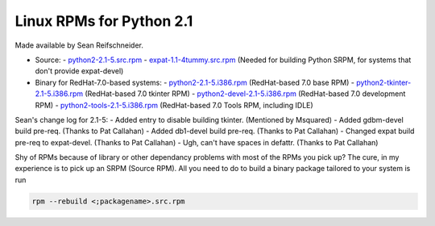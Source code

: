 Linux RPMs for Python 2.1
=========================

Made available by Sean Reifschneider. 

- Source:  - `python2-2.1-5.src.rpm </ftp/python/2.1/python2-2.1-5.src.rpm>`_ - `expat-1.1-4tummy.src.rpm </ftp/python/2.1/expat-1.1-4tummy.src.rpm>`_  (Needed for building Python SRPM, for systems that don't provide expat-devel)
- Binary for RedHat-7.0-based systems:  - `python2-2.1-5.i386.rpm </ftp/python/2.1/python2-2.1-5.i386.rpm>`_ (RedHat-based 7.0 base RPM) - `python2-tkinter-2.1-5.i386.rpm </ftp/python/2.1/python2-tkinter-2.1-5.i386.rpm>`_ (RedHat-based 7.0 tkinter RPM) - `python2-devel-2.1-5.i386.rpm </ftp/python/2.1/python2-devel-2.1-5.i386.rpm>`_ (RedHat-based 7.0 development RPM) - `python2-tools-2.1-5.i386.rpm </ftp/python/2.1/python2-tools-2.1-5.i386.rpm>`_ (RedHat-based 7.0 Tools RPM, including IDLE)

Sean's change log for 2.1-5:
- Added entry to disable building tkinter.  (Mentioned by Msquared)
- Added gdbm-devel build pre-req.  (Thanks to Pat Callahan)
- Added db1-devel build pre-req.  (Thanks to Pat Callahan)
- Changed expat build pre-req to expat-devel.  (Thanks to Pat Callahan)
- Ugh, can't have spaces in defattr.  (Thanks to Pat Callahan)

Shy of RPMs because of library or other dependancy problems with
most of the RPMs you pick up?  The cure, in my experience is to pick
up an SRPM (Source RPM).  All you need to do to build a binary package
tailored to your system is run

.. code-block::

    rpm --rebuild <;packagename>.src.rpm